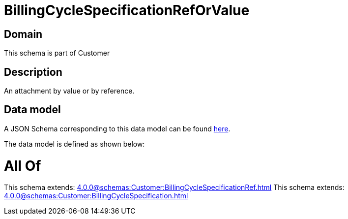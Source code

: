 = BillingCycleSpecificationRefOrValue

[#domain]
== Domain

This schema is part of Customer

[#description]
== Description

An attachment by value or by reference.


[#data_model]
== Data model

A JSON Schema corresponding to this data model can be found https://tmforum.org[here].

The data model is defined as shown below:


= All Of 
This schema extends: xref:4.0.0@schemas:Customer:BillingCycleSpecificationRef.adoc[]
This schema extends: xref:4.0.0@schemas:Customer:BillingCycleSpecification.adoc[]

